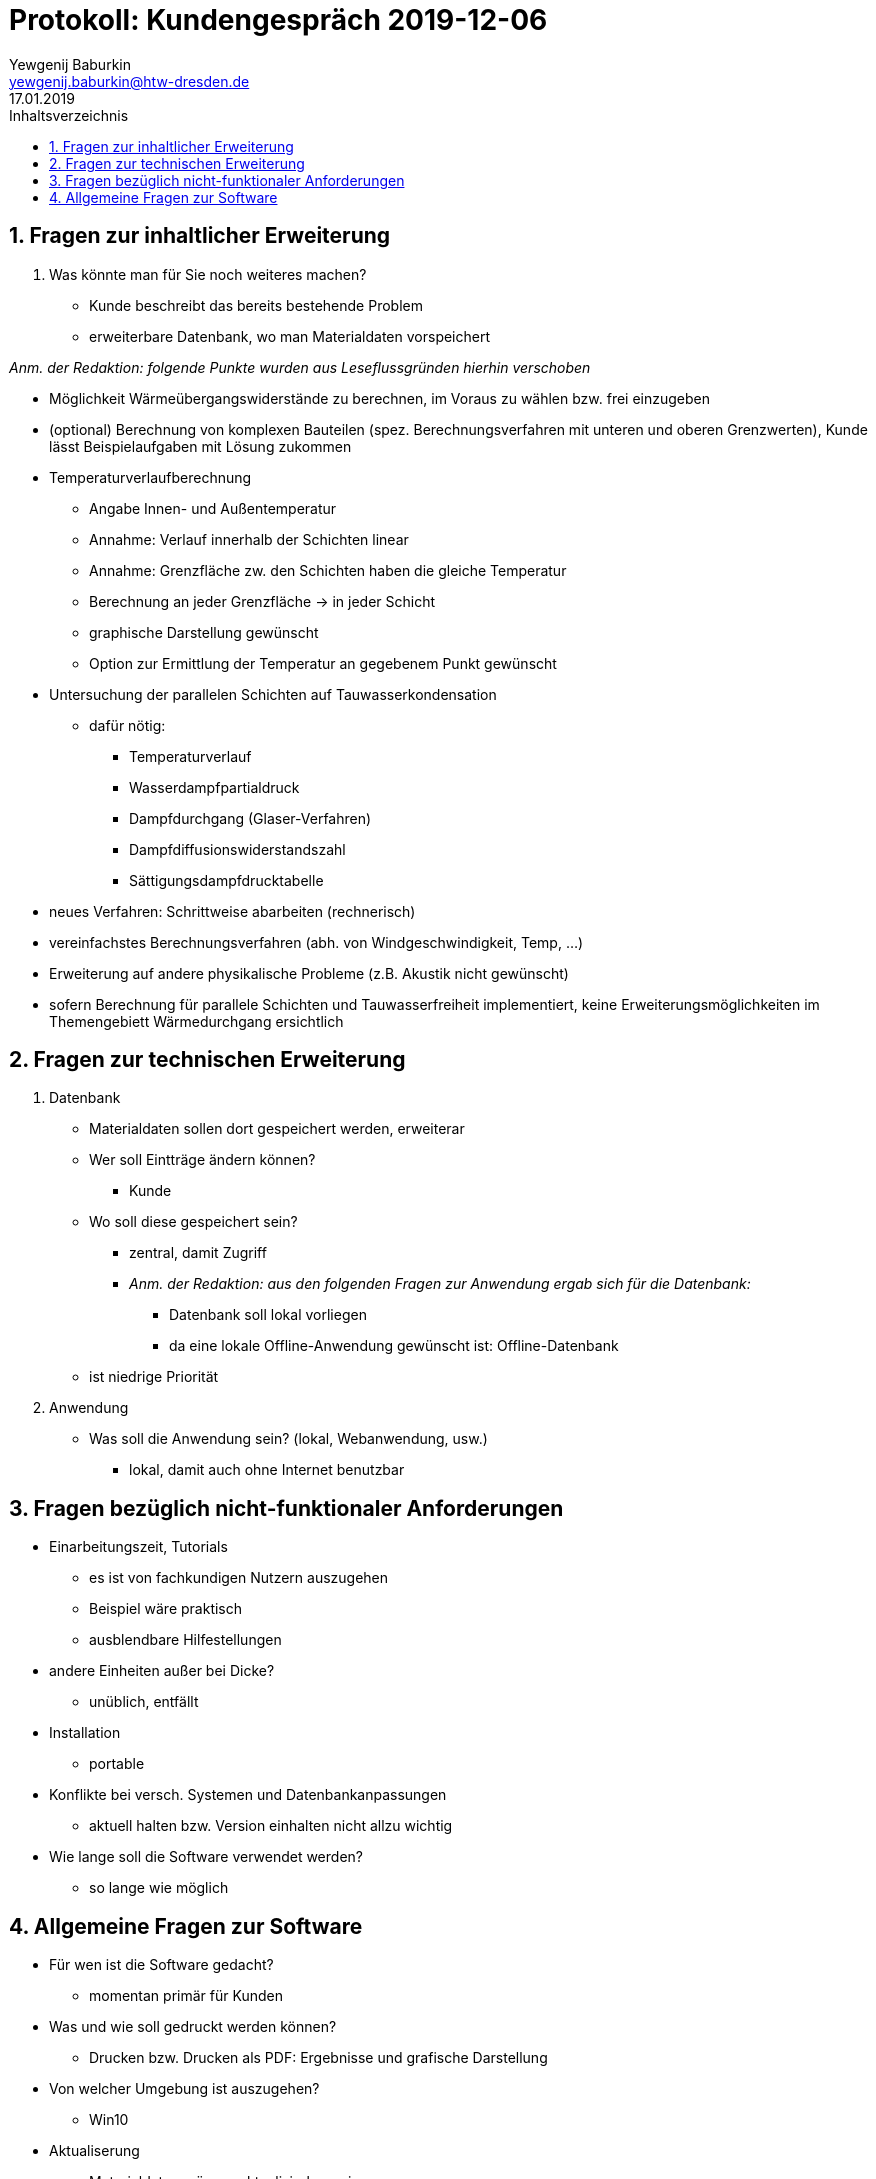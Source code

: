 = Protokoll: Kundengespräch 2019-12-06
Yewgenij Baburkin <yewgenij.baburkin@htw-dresden.de>
17.01.2019 
:toc: 
:toc-title: Inhaltsverzeichnis
:sectnums:
// Platzhalter für weitere Dokumenten-Attribute 



== Fragen zur inhaltlicher Erweiterung

. Was könnte man für Sie noch weiteres machen?
- Kunde beschreibt das bereits bestehende Problem
- erweiterbare Datenbank, wo man Materialdaten vorspeichert

_Anm. der Redaktion: folgende Punkte wurden aus Leseflussgründen hierhin verschoben_

- Möglichkeit Wärmeübergangswiderstände zu berechnen, im Voraus zu wählen bzw. frei einzugeben
- (optional) Berechnung von komplexen Bauteilen (spez. Berechnungsverfahren mit unteren und oberen Grenzwerten), Kunde lässt Beispielaufgaben mit Lösung zukommen
- Temperaturverlaufberechnung
** Angabe Innen- und Außentemperatur
** Annahme: Verlauf innerhalb der Schichten linear
** Annahme: Grenzfläche zw. den Schichten haben die gleiche Temperatur
** Berechnung an jeder Grenzfläche -> in jeder Schicht
** graphische Darstellung gewünscht
** Option zur Ermittlung der Temperatur an gegebenem Punkt gewünscht
- Untersuchung der parallelen Schichten auf Tauwasserkondensation
** dafür nötig:
*** Temperaturverlauf
*** Wasserdampfpartialdruck
*** Dampfdurchgang (Glaser-Verfahren)
*** Dampfdiffusionswiderstandszahl
*** Sättigungsdampfdrucktabelle
- neues Verfahren: Schrittweise abarbeiten (rechnerisch)
- vereinfachstes Berechnungsverfahren (abh. von Windgeschwindigkeit, Temp, ...)
- Erweiterung auf andere physikalische Probleme (z.B. Akustik nicht gewünscht)
- sofern Berechnung für parallele Schichten und Tauwasserfreiheit implementiert, keine Erweiterungsmöglichkeiten im Themengebiett Wärmedurchgang ersichtlich

== Fragen zur technischen Erweiterung

. Datenbank
* Materialdaten sollen dort gespeichert werden, erweiterar
* Wer soll Eintträge ändern können?
** Kunde
* Wo soll diese gespeichert sein?
** zentral, damit Zugriff
** _Anm. der Redaktion: aus den folgenden Fragen zur Anwendung ergab sich für die Datenbank:_
*** Datenbank soll lokal vorliegen
*** da eine lokale Offline-Anwendung gewünscht ist: Offline-Datenbank
* ist niedrige Priorität

. Anwendung
* Was soll die Anwendung sein? (lokal, Webanwendung, usw.)
** lokal, damit auch ohne Internet benutzbar

== Fragen bezüglich nicht-funktionaler Anforderungen
* Einarbeitungszeit, Tutorials
** es ist von fachkundigen Nutzern auszugehen
** Beispiel wäre praktisch
** ausblendbare Hilfestellungen
* andere Einheiten außer bei Dicke?
** unüblich, entfällt
* Installation
** portable
* Konflikte bei versch. Systemen und Datenbankanpassungen
** aktuell halten bzw. Version einhalten nicht allzu wichtig
* Wie lange soll die Software verwendet werden?
** so lange wie möglich

== Allgemeine Fragen zur Software
* Für wen ist die Software gedacht?
** momentan primär für Kunden
* Was und wie soll gedruckt werden können?
** Drucken bzw. Drucken als PDF: Ergebnisse und grafische Darstellung
* Von welcher Umgebung ist auszugehen?
** Win10
* Aktualiserung
** Materialdaten müssen aktualisierbar sein
** Berechnungsvorschriften nicht, bei ihnen ist von keiner Änderungs auszugehen